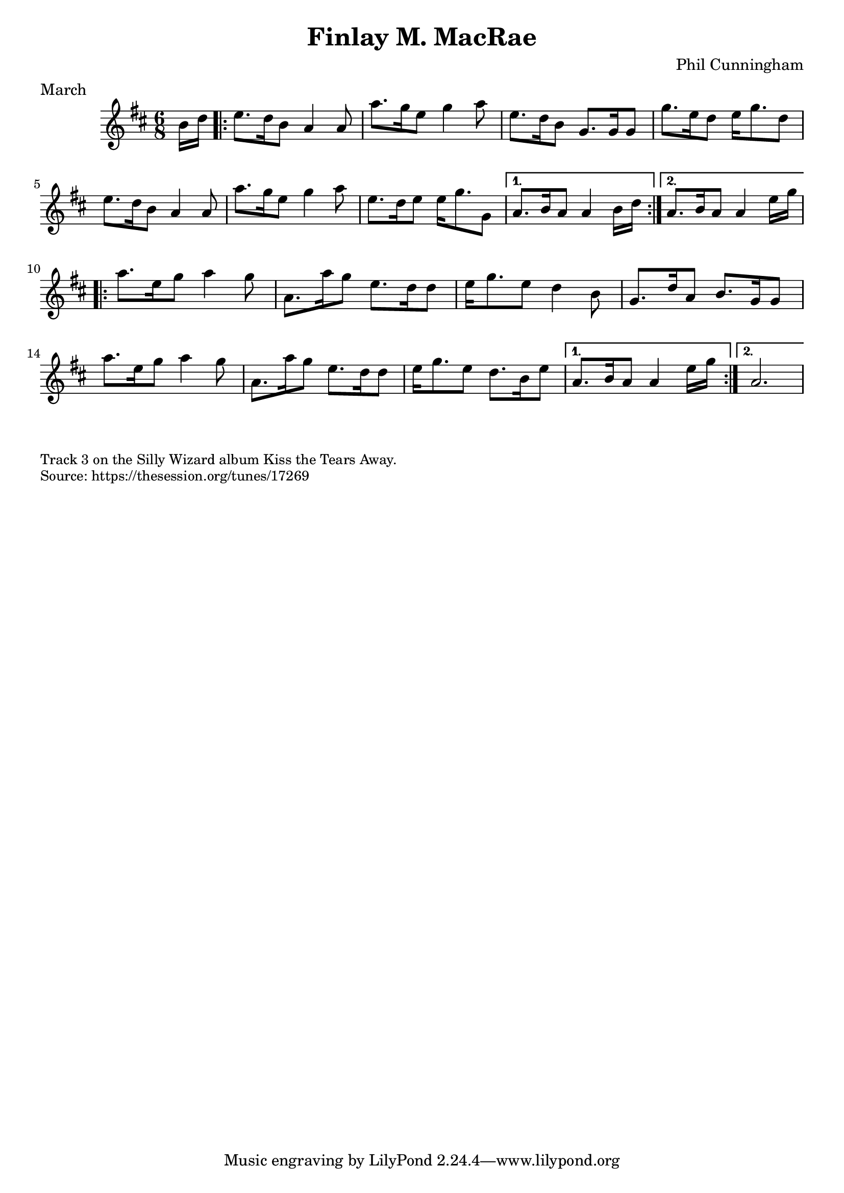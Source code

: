 \version "2.20.0"
\language "english"

\paper {
  print-all-headers = ##t
}


\score {
  \header {
    composer = "Phil Cunningham"
    meter = "March"
    origin = "Scotland"
    title = "Finlay M. MacRae"
  }

  \relative c'' {
    \time 6/8
    \key a \mixolydian

    \partial 8 b16 d |
    \repeat volta 2 {
      e8. d16 b8 a4 a8 |
      a'8. g16 e8 g4 a8 |
      e8. d16 b8 g8. g16 g8 |
      g'8. e16 d8 e16 g8. d8 |
      e8. d16 b8 a4 a8 |
      a'8. g16 e8 g4 a8 |
      e8. d16 e8 e16 g8. g,8 |

    }
    \alternative {
      {
        a8. b16 a8 a4 b16 d |
      }
      {
        a8. b16 a8 a4 e'16 g
      }
    }

    \repeat volta 2 {
      a8. e16 g8 a4 g8 |
      a,8. a'16 g8 e8. d16 d8 |
      e16 g8. e8 d4 b8 |
      g8. d'16 a8 b8. g16 g8 |
      a'8. e16 g8 a4 g8 |
      a,8. a'16 g8 e8. d16 d8 |
      e16 g8. e8 d8. b16 e8 |
    }
    \alternative {
      {
        a,8. b16 a8 a4 e'16 g |
      }
      {
        a,2. |
      }
    }
  }
}

\markup \smaller \wordwrap {
  Track 3 on the Silly Wizard album Kiss the Tears Away.
}
\markup \smaller \wordwrap { Source: https://thesession.org/tunes/17269 }
